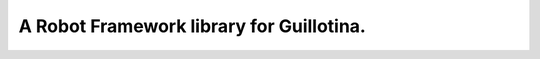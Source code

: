 ==============================================================================
A Robot Framework library for Guillotina.
==============================================================================
